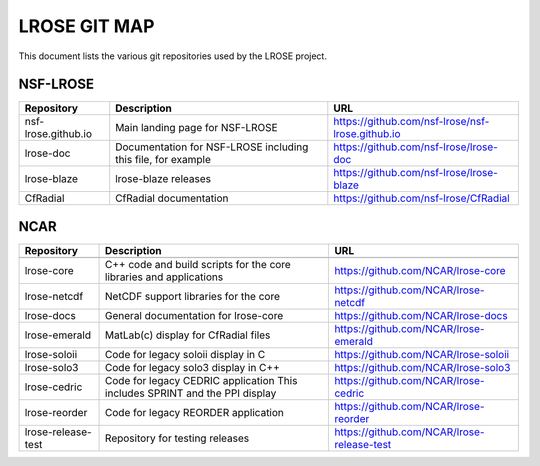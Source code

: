 =============
LROSE GIT MAP
=============

This document lists the various git repositories used by the LROSE project.

NSF-LROSE
---------

+-----------------------+----------------------------------------------+--------------------------------------------------+
| Repository            | Description                                  | URL                                              |
+=======================+==============================================+==================================================+
| nsf-lrose.github.io   | Main landing page for NSF-LROSE              | https://github.com/nsf-lrose/nsf-lrose.github.io |
+-----------------------+----------------------------------------------+--------------------------------------------------+
| lrose-doc             | Documentation for NSF-LROSE                  | https://github.com/nsf-lrose/lrose-doc           |
|                       | including this file, for example             |                                                  |
+-----------------------+----------------------------------------------+--------------------------------------------------+
| lrose-blaze           | lrose-blaze releases                         | https://github.com/nsf-lrose/lrose-blaze         |
+-----------------------+----------------------------------------------+--------------------------------------------------+
| CfRadial              | CfRadial documentation                       | https://github.com/nsf-lrose/CfRadial            |
+-----------------------+----------------------------------------------+--------------------------------------------------+

NCAR
----

+----------------------+----------------------------------------------+---------------------------------------------+
| Repository           | Description                                  | URL                                         |
+======================+==============================================+=============================================+
+----------------------+----------------------------------------------+---------------------------------------------+
| lrose-core           | C++ code and build scripts for the           | https://github.com/NCAR/lrose-core          |
|                      | core libraries and applications              |                                             |
+----------------------+----------------------------------------------+---------------------------------------------+
| lrose-netcdf         | NetCDF support libraries for the core        | https://github.com/NCAR/lrose-netcdf        |
+----------------------+----------------------------------------------+---------------------------------------------+
| lrose-docs           | General documentation for lrose-core         | https://github.com/NCAR/lrose-docs          |
+----------------------+----------------------------------------------+---------------------------------------------+
| lrose-emerald        | MatLab(c) display for CfRadial files         | https://github.com/NCAR/lrose-emerald       |
+----------------------+----------------------------------------------+---------------------------------------------+
| lrose-soloii         | Code for legacy soloii display in C          | https://github.com/NCAR/lrose-soloii        |
+----------------------+----------------------------------------------+---------------------------------------------+
| lrose-solo3          | Code for legacy solo3 display in C++         | https://github.com/NCAR/lrose-solo3         |
+----------------------+----------------------------------------------+---------------------------------------------+
| lrose-cedric         | Code for legacy CEDRIC application           | https://github.com/NCAR/lrose-cedric        |
|                      | This includes SPRINT and the PPI display     |                                             |
+----------------------+----------------------------------------------+---------------------------------------------+
| lrose-reorder        | Code for legacy REORDER application          | https://github.com/NCAR/lrose-reorder       |
+----------------------+----------------------------------------------+---------------------------------------------+
| lrose-release-test   | Repository for testing releases              | https://github.com/NCAR/lrose-release-test  |
+----------------------+----------------------------------------------+---------------------------------------------+

